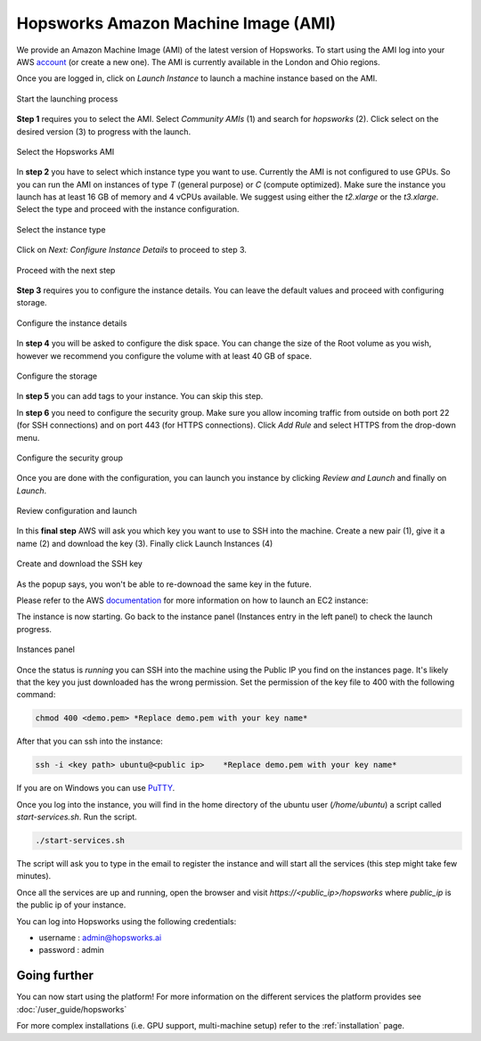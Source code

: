 ====================================
Hopsworks Amazon Machine Image (AMI)
====================================

We provide an Amazon Machine Image (AMI) of the latest version of Hopsworks. To start using the AMI log into your AWS account_ (or create a new one). 
The AMI is currently available in the London and Ohio regions. 

.. _account: https://eu-west-2.console.aws.amazon.com/ec2/v2/home?region=eu-west-2#Home:

Once you are logged in, click on `Launch Instance` to launch a machine instance based on the AMI.

.. _ami1.png: ../../_images/ami1.png
.. figure:: ../../imgs/ami/ami1.png
    :alt: Launch instance 
    :target: `ami1.png`_
    :align: center
    :figclass: align-center

    Start the launching process

**Step 1** requires you to select the AMI. Select `Community AMIs` (1) and search for `hopsworks` (2). 
Click select on the desired version (3) to progress with the launch.

.. _ami3.png: ../../_images/ami3.png
.. figure:: ../../imgs/ami/ami3.png
    :alt: Select Hopsworks AMI 
    :target: `ami3.png`_
    :align: center
    :figclass: align-center

    Select the Hopsworks AMI

In **step 2** you have to select which instance type you want to use. Currently the AMI is not configured to use GPUs. So you can run the AMI on instances of type *T* (general purpose) or *C* (compute optimized). Make sure the instance you launch has at least 16 GB of memory and 4 vCPUs available.
We suggest using either the *t2.xlarge* or the *t3.xlarge*. Select the type and proceed with the instance configuration.

.. _ami4.png: ../../_images/ami4.png
.. figure:: ../../imgs/ami/ami4.png
    :alt: Select instance type 
    :target: `ami4.png`_
    :align: center
    :figclass: align-center

    Select the instance type

Click on *Next: Configure Instance Details* to proceed to step 3.

.. _ami9.png: ../../_images/ami9.png
.. figure:: ../../imgs/ami/ami9.png
    :alt: Select instance type 
    :target: `ami9.png`_
    :align: center
    :figclass: align-center

    Proceed with the next step 

**Step 3** requires you to configure the instance details. You can leave the default values and proceed with configuring storage.

.. _ami5.png: ../../_images/ami5.png
.. figure:: ../../imgs/ami/ami5.png
    :alt: Configure instance details 
    :target: `ami5.png`_
    :align: center
    :figclass: align-center
    
    Configure the instance details


In **step 4** you will be asked to configure the disk space. You can change the size of the Root volume as you wish, however we recommend you configure the volume with at least 40 GB of space.

.. _ami6.png: ../../_images/ami6.png
.. figure:: ../../imgs/ami/ami6.png
    :alt: Configure storage 
    :target: `ami6.png`_
    :align: center
    :figclass: align-center

    Configure the storage 

In **step 5** you can add tags to your instance. You can skip this step.

In **step 6** you need to configure the security group. Make sure you allow incoming traffic from outside on both
port 22 (for SSH connections) and on port 443 (for HTTPS connections). Click *Add Rule* and select HTTPS from the drop-down menu.

.. _ami7.png: ../../_images/ami7.png
.. figure:: ../../imgs/ami/ami7.png
    :alt: Configure security group 
    :target: `ami7.png`_
    :align: center
    :figclass: align-center

    Configure the security group

Once you are done with the configuration, you can launch you instance by clicking *Review and Launch* and finally on *Launch*. 

.. _ami10.png: ../../_images/ami10.png
.. figure:: ../../imgs/ami/ami10.png
    :alt: Review the configuration and launch 
    :target: `ami10.png`_
    :align: center
    :figclass: align-center

    Review configuration and launch

In this **final step** AWS will ask you which key you want to use to SSH into the machine. 
Create a new pair (1), give it a name (2) and download the key (3). Finally click Launch Instances (4)

.. _ami8.png: ../../_images/ami8.png
.. figure:: ../../imgs/ami/ami8.png
    :alt: SSH Key 
    :target: `ami8.png`_
    :align: center
    :figclass: align-center

    Create and download the SSH key

As the popup says, you won't be able to re-downoad the same key in the future.

Please refer to the AWS documentation_ for more information on how to launch an EC2 instance: 

.. _documentation: https://docs.aws.amazon.com/AWSEC2/latest/UserGuide/launching-instance.html

The instance is now starting. Go back to the instance panel (Instances entry in the left panel) to check the launch progress. 

.. _ami2.png: ../../_images/ami2.png
.. figure:: ../../imgs/ami/ami2.png
    :alt: Instances panel 
    :target: `ami2.png`_
    :align: center
    :figclass: align-center

    Instances panel

Once the status is *running* you can SSH into the machine using the Public IP you find on the instances page. 
It's likely that the key you just downloaded has the wrong permission. Set the permission of the key file to 400 with the following command: 

.. code-block:: shell 

    chmod 400 <demo.pem> *Replace demo.pem with your key name*

After that you can ssh into the instance:

.. code-block:: shell 

    ssh -i <key path> ubuntu@<public ip>    *Replace demo.pem with your key name*

If you are on Windows you can use PuTTY_.

.. _PuTTY: https://docs.aws.amazon.com/AWSEC2/latest/UserGuide/putty.html?icmpid=docs_ec2_console

Once you log into the instance, you will find in the home directory of the ubuntu user (`/home/ubuntu`) a script called `start-services.sh`. Run the script.

.. code-block:: shell

    ./start-services.sh

The script will ask you to type in the email to register the instance and will start all the services (this step might take few minutes).


Once all the services are up and running, open the browser and visit `https://<public_ip>/hopsworks` where `public_ip` is the public ip of your instance.  

You can log into Hopsworks using the following credentials:

- username : admin@hopsworks.ai
- password : admin


Going further
-------------

You can now start using the platform! For more information on the different services the platform provides see :doc:`/user_guide/hopsworks`

For more complex installations (i.e. GPU support, multi-machine setup) refer to the :ref:`installation` page.
